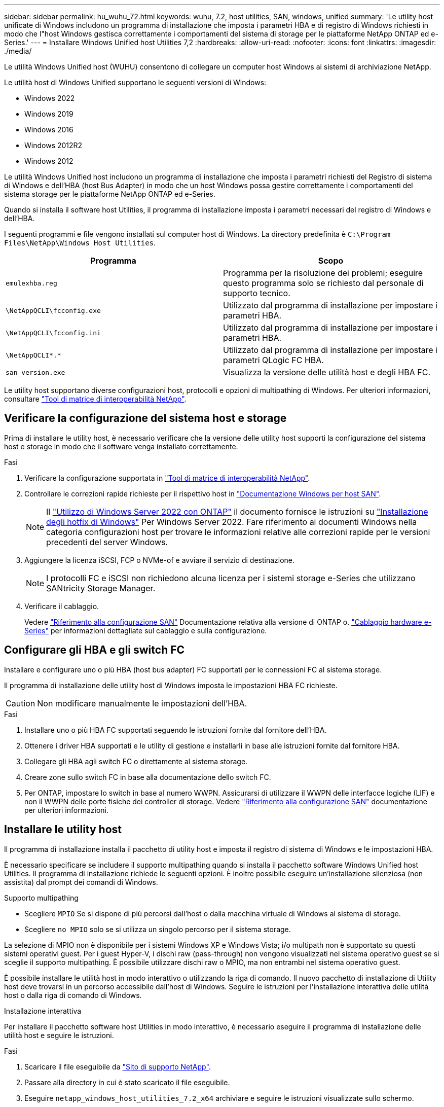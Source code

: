 ---
sidebar: sidebar 
permalink: hu_wuhu_72.html 
keywords: wuhu, 7.2, host utilities, SAN, windows, unified 
summary: 'Le utility host unificate di Windows includono un programma di installazione che imposta i parametri HBA e di registro di Windows richiesti in modo che l"host Windows gestisca correttamente i comportamenti del sistema di storage per le piattaforme NetApp ONTAP ed e-Series.' 
---
= Installare Windows Unified host Utilities 7,2
:hardbreaks:
:allow-uri-read: 
:nofooter: 
:icons: font
:linkattrs: 
:imagesdir: ./media/


[role="lead"]
Le utilità Windows Unified host (WUHU) consentono di collegare un computer host Windows ai sistemi di archiviazione NetApp.

Le utilità host di Windows Unified supportano le seguenti versioni di Windows:

* Windows 2022
* Windows 2019
* Windows 2016
* Windows 2012R2
* Windows 2012


Le utilità Windows Unified host includono un programma di installazione che imposta i parametri richiesti del Registro di sistema di Windows e dell'HBA (host Bus Adapter) in modo che un host Windows possa gestire correttamente i comportamenti del sistema storage per le piattaforme NetApp ONTAP ed e-Series.

Quando si installa il software host Utilities, il programma di installazione imposta i parametri necessari del registro di Windows e dell'HBA.

I seguenti programmi e file vengono installati sul computer host di Windows. La directory predefinita è `C:\Program Files\NetApp\Windows Host Utilities`.

|===
| Programma | Scopo 


| `emulexhba.reg` | Programma per la risoluzione dei problemi; eseguire questo programma solo se richiesto dal personale di supporto tecnico. 


| `\NetAppQCLI\fcconfig.exe` | Utilizzato dal programma di installazione per impostare i parametri HBA. 


| `\NetAppQCLI\fcconfig.ini` | Utilizzato dal programma di installazione per impostare i parametri HBA. 


| `\NetAppQCLI\*.*` | Utilizzato dal programma di installazione per impostare i parametri QLogic FC HBA. 


| `san_version.exe` | Visualizza la versione delle utilità host e degli HBA FC. 
|===
Le utility host supportano diverse configurazioni host, protocolli e opzioni di multipathing di Windows. Per ulteriori informazioni, consultare https://mysupport.netapp.com/matrix/["Tool di matrice di interoperabilità NetApp"^].



== Verificare la configurazione del sistema host e storage

Prima di installare le utility host, è necessario verificare che la versione delle utility host supporti la configurazione del sistema host e storage in modo che il software venga installato correttamente.

.Fasi
. Verificare la configurazione supportata in http://mysupport.netapp.com/matrix["Tool di matrice di interoperabilità NetApp"^].
. Controllare le correzioni rapide richieste per il rispettivo host in link:https://docs.netapp.com/us-en/ontap-sanhost/index.html["Documentazione Windows per host SAN"].
+

NOTE: Il link:https://docs.netapp.com/us-en/ontap-sanhost/hu_windows_2022.html["Utilizzo di Windows Server 2022 con ONTAP"] il documento fornisce le istruzioni su link:https://docs.netapp.com/us-en/ontap-sanhost/hu_windows_2022.html#installing-windows-hotfixes["Installazione degli hotfix di Windows"] Per Windows Server 2022. Fare riferimento ai documenti Windows nella categoria configurazioni host per trovare le informazioni relative alle correzioni rapide per le versioni precedenti del server Windows.

. Aggiungere la licenza iSCSI, FCP o NVMe-of e avviare il servizio di destinazione.
+

NOTE: I protocolli FC e iSCSI non richiedono alcuna licenza per i sistemi storage e-Series che utilizzano SANtricity Storage Manager.

. Verificare il cablaggio.
+
Vedere https://docs.netapp.com/us-en/ontap/san-config/index.html["Riferimento alla configurazione SAN"^] Documentazione relativa alla versione di ONTAP o. https://docs.netapp.com/us-en/e-series/install-hw-cabling/index.html["Cablaggio hardware e-Series"^] per informazioni dettagliate sul cablaggio e sulla configurazione.





== Configurare gli HBA e gli switch FC

Installare e configurare uno o più HBA (host bus adapter) FC supportati per le connessioni FC al sistema storage.

Il programma di installazione delle utility host di Windows imposta le impostazioni HBA FC richieste.


CAUTION: Non modificare manualmente le impostazioni dell'HBA.

.Fasi
. Installare uno o più HBA FC supportati seguendo le istruzioni fornite dal fornitore dell'HBA.
. Ottenere i driver HBA supportati e le utility di gestione e installarli in base alle istruzioni fornite dal fornitore HBA.
. Collegare gli HBA agli switch FC o direttamente al sistema storage.
. Creare zone sullo switch FC in base alla documentazione dello switch FC.
. Per ONTAP, impostare lo switch in base al numero WWPN. Assicurarsi di utilizzare il WWPN delle interfacce logiche (LIF) e non il WWPN delle porte fisiche dei controller di storage. Vedere https://docs.netapp.com/us-en/ontap/san-config/index.html["Riferimento alla configurazione SAN"^] documentazione per ulteriori informazioni.




== Installare le utility host

Il programma di installazione installa il pacchetto di utility host e imposta il registro di sistema di Windows e le impostazioni HBA.

È necessario specificare se includere il supporto multipathing quando si installa il pacchetto software Windows Unified host Utilities. Il programma di installazione richiede le seguenti opzioni. È inoltre possibile eseguire un'installazione silenziosa (non assistita) dal prompt dei comandi di Windows.

.Supporto multipathing
* Scegliere `MPIO` Se si dispone di più percorsi dall'host o dalla macchina virtuale di Windows al sistema di storage.
* Scegliere `no MPIO` solo se si utilizza un singolo percorso per il sistema storage.


La selezione di MPIO non è disponibile per i sistemi Windows XP e Windows Vista; i/o multipath non è supportato su questi sistemi operativi guest. Per i guest Hyper-V, i dischi raw (pass-through) non vengono visualizzati nel sistema operativo guest se si sceglie il supporto multipathing. È possibile utilizzare dischi raw o MPIO, ma non entrambi nel sistema operativo guest.

È possibile installare le utilità host in modo interattivo o utilizzando la riga di comando. Il nuovo pacchetto di installazione di Utility host deve trovarsi in un percorso accessibile dall'host di Windows. Seguire le istruzioni per l'installazione interattiva delle utilità host o dalla riga di comando di Windows.

[role="tabbed-block"]
====
.Installazione interattiva
--
Per installare il pacchetto software host Utilities in modo interattivo, è necessario eseguire il programma di installazione delle utilità host e seguire le istruzioni.

.Fasi
. Scaricare il file eseguibile da https://mysupport.netapp.com/site/products/all/details/hostutilities/downloads-tab/download/61343/7.2/downloads["Sito di supporto NetApp"^].
. Passare alla directory in cui è stato scaricato il file eseguibile.
. Eseguire `netapp_windows_host_utilities_7.2_x64` archiviare e seguire le istruzioni visualizzate sullo schermo.
. Riavviare l'host Windows quando richiesto.


--
.Installare da una riga di comando
--
È possibile eseguire un'installazione silenziosa (non presidiata) delle utility host immettendo i comandi appropriati al prompt dei comandi di Windows. Il sistema si riavvia automaticamente al termine dell'installazione.

.Fasi
. Digitare il seguente comando al prompt dei comandi di Windows:
+
`msiexec /i installer.msi /quiet MULTIPATHING= {0 | 1} [INSTALLDIR=inst_path]`

+
** `installer` è il nome di `.msi` File per l'architettura della CPU.
** MULTIPATHING specifica se è installato il supporto MPIO. I valori consentiti sono "0" per no e "1" per sì.
** `inst_path` è il percorso in cui sono installati i file delle utility host. Il percorso predefinito è `C:\Program Files\NetApp\Windows Host Utilities\`.





NOTE: Per visualizzare le opzioni standard di Microsoft Installer (MSI) per la registrazione e altre funzioni, immettere `msiexec /help` Al prompt dei comandi di Windows. Ad esempio, il `msiexec /i install.msi /quiet /l*v <install.log> LOGVERBOSE=1` visualizza le informazioni di registrazione.

--
====